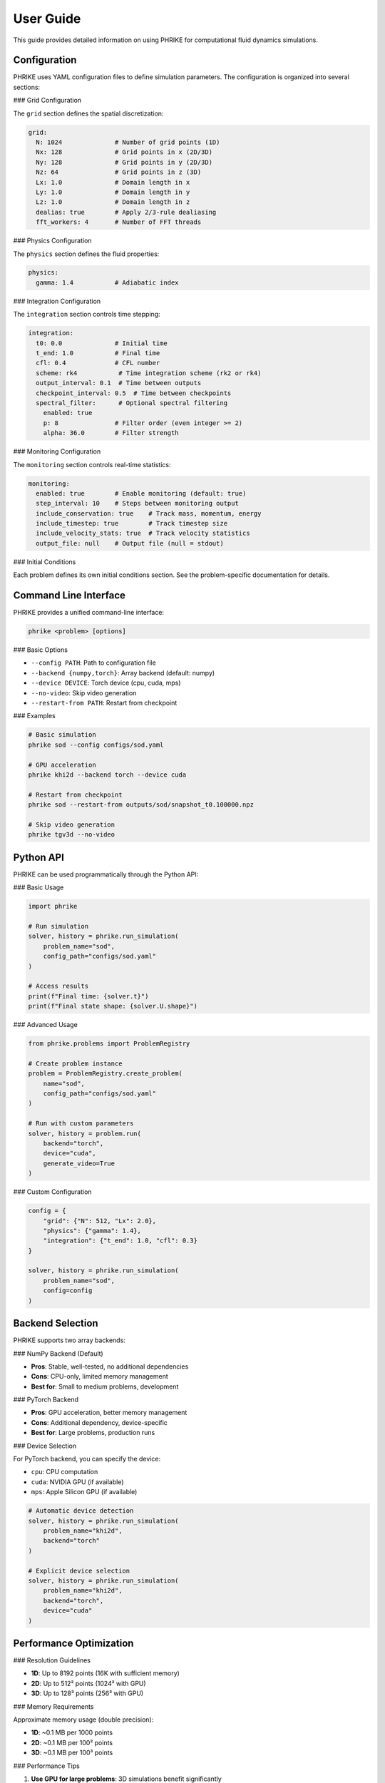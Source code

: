 User Guide
==========

This guide provides detailed information on using PHRIKE for computational fluid dynamics simulations.

Configuration
-------------

PHRIKE uses YAML configuration files to define simulation parameters. The configuration is organized into several sections:

### Grid Configuration

The ``grid`` section defines the spatial discretization:

.. code-block:: yaml

   grid:
     N: 1024              # Number of grid points (1D)
     Nx: 128              # Grid points in x (2D/3D)
     Ny: 128              # Grid points in y (2D/3D)
     Nz: 64               # Grid points in z (3D)
     Lx: 1.0              # Domain length in x
     Ly: 1.0              # Domain length in y
     Lz: 1.0              # Domain length in z
     dealias: true        # Apply 2/3-rule dealiasing
     fft_workers: 4       # Number of FFT threads

### Physics Configuration

The ``physics`` section defines the fluid properties:

.. code-block:: yaml

   physics:
     gamma: 1.4           # Adiabatic index

### Integration Configuration

The ``integration`` section controls time stepping:

.. code-block:: yaml

   integration:
     t0: 0.0              # Initial time
     t_end: 1.0           # Final time
     cfl: 0.4             # CFL number
     scheme: rk4           # Time integration scheme (rk2 or rk4)
     output_interval: 0.1  # Time between outputs
     checkpoint_interval: 0.5  # Time between checkpoints
     spectral_filter:      # Optional spectral filtering
       enabled: true
       p: 8               # Filter order (even integer >= 2)
       alpha: 36.0        # Filter strength

### Monitoring Configuration

The ``monitoring`` section controls real-time statistics:

.. code-block:: yaml

   monitoring:
     enabled: true        # Enable monitoring (default: true)
     step_interval: 10    # Steps between monitoring output
     include_conservation: true    # Track mass, momentum, energy
     include_timestep: true        # Track timestep size
     include_velocity_stats: true  # Track velocity statistics
     output_file: null    # Output file (null = stdout)

### Initial Conditions

Each problem defines its own initial conditions section. See the problem-specific documentation for details.

Command Line Interface
----------------------

PHRIKE provides a unified command-line interface:

.. code-block:: bash

   phrike <problem> [options]

### Basic Options

- ``--config PATH``: Path to configuration file
- ``--backend {numpy,torch}``: Array backend (default: numpy)
- ``--device DEVICE``: Torch device (cpu, cuda, mps)
- ``--no-video``: Skip video generation
- ``--restart-from PATH``: Restart from checkpoint

### Examples

.. code-block:: bash

   # Basic simulation
   phrike sod --config configs/sod.yaml
   
   # GPU acceleration
   phrike khi2d --backend torch --device cuda
   
   # Restart from checkpoint
   phrike sod --restart-from outputs/sod/snapshot_t0.100000.npz
   
   # Skip video generation
   phrike tgv3d --no-video

Python API
----------

PHRIKE can be used programmatically through the Python API:

### Basic Usage

.. code-block:: python

   import phrike
   
   # Run simulation
   solver, history = phrike.run_simulation(
       problem_name="sod",
       config_path="configs/sod.yaml"
   )
   
   # Access results
   print(f"Final time: {solver.t}")
   print(f"Final state shape: {solver.U.shape}")

### Advanced Usage

.. code-block:: python

   from phrike.problems import ProblemRegistry
   
   # Create problem instance
   problem = ProblemRegistry.create_problem(
       name="sod",
       config_path="configs/sod.yaml"
   )
   
   # Run with custom parameters
   solver, history = problem.run(
       backend="torch",
       device="cuda",
       generate_video=True
   )

### Custom Configuration

.. code-block:: python

   config = {
       "grid": {"N": 512, "Lx": 2.0},
       "physics": {"gamma": 1.4},
       "integration": {"t_end": 1.0, "cfl": 0.3}
   }
   
   solver, history = phrike.run_simulation(
       problem_name="sod",
       config=config
   )

Backend Selection
-----------------

PHRIKE supports two array backends:

### NumPy Backend (Default)

- **Pros**: Stable, well-tested, no additional dependencies
- **Cons**: CPU-only, limited memory management
- **Best for**: Small to medium problems, development

### PyTorch Backend

- **Pros**: GPU acceleration, better memory management
- **Cons**: Additional dependency, device-specific
- **Best for**: Large problems, production runs

### Device Selection

For PyTorch backend, you can specify the device:

- ``cpu``: CPU computation
- ``cuda``: NVIDIA GPU (if available)
- ``mps``: Apple Silicon GPU (if available)

.. code-block:: python

   # Automatic device detection
   solver, history = phrike.run_simulation(
       problem_name="khi2d",
       backend="torch"
   )
   
   # Explicit device selection
   solver, history = phrike.run_simulation(
       problem_name="khi2d",
       backend="torch",
       device="cuda"
   )

Performance Optimization
------------------------

### Resolution Guidelines

- **1D**: Up to 8192 points (16K with sufficient memory)
- **2D**: Up to 512² points (1024² with GPU)
- **3D**: Up to 128³ points (256³ with GPU)

### Memory Requirements

Approximate memory usage (double precision):

- **1D**: ~0.1 MB per 1000 points
- **2D**: ~0.1 MB per 100² points
- **3D**: ~0.1 MB per 100³ points

### Performance Tips

1. **Use GPU for large problems**: 3D simulations benefit significantly
2. **Enable spectral filtering**: Prevents aliasing at high resolutions
3. **Optimize CFL number**: Balance stability and efficiency
4. **Use PyFFTW**: Install for better FFT performance

.. code-block:: bash

   # Install PyFFTW for better performance
   pip install pyfftw
   
   # Use multiple FFT threads
   export OMP_NUM_THREADS=4

Troubleshooting
---------------

### Common Issues

1. **ImportError: No module named 'numba'**
   - Solution: ``pip install numba``

2. **CUDA out of memory**
   - Solution: Reduce resolution or use CPU backend

3. **FFT performance issues**
   - Solution: Install PyFFTW or increase FFT workers

4. **Simulation instability**
   - Solution: Reduce CFL number or enable spectral filtering

### Debug Mode

Enable verbose output for debugging:

.. code-block:: python

   import logging
   logging.basicConfig(level=logging.DEBUG)
   
   solver, history = phrike.run_simulation(
       problem_name="sod",
       config_path="configs/sod.yaml"
   )

### Checkpoint and Restart

PHRIKE supports checkpointing for long simulations:

.. code-block:: yaml

   integration:
     checkpoint_interval: 0.5  # Save checkpoint every 0.5 time units

Restart from checkpoint:

.. code-block:: python

   solver, history = phrike.run_simulation(
       problem_name="sod",
       config_path="configs/sod.yaml",
       restart_from="outputs/sod/snapshot_t0.500000.npz"
   )

Output and Visualization
------------------------

### Output Files

PHRIKE generates several output files:

- **Field snapshots**: ``fields_t*.png`` - Solution visualization
- **Checkpoints**: ``snapshot_t*.npz`` - Restart files
- **Conservation plots**: ``conserved.png`` - Conservation tracking
- **Videos**: ``*.mp4`` - Animated solutions

### Custom Visualization

You can create custom visualizations:

.. code-block:: python

   import matplotlib.pyplot as plt
   import numpy as np
   
   # Access solution data
   rho, u, p, _ = solver.equations.primitive(solver.U)
   
   # Create custom plot
   plt.figure(figsize=(10, 6))
   plt.plot(solver.grid.x, rho, label='Density')
   plt.plot(solver.grid.x, u, label='Velocity')
   plt.plot(solver.grid.x, p, label='Pressure')
   plt.legend()
   plt.xlabel('x')
   plt.title(f'Solution at t = {solver.t:.3f}')
   plt.show()

### Video Generation

Videos are generated automatically unless disabled:

.. code-block:: bash

   # Skip video generation
   phrike sod --no-video
   
   # Custom video settings
   phrike sod --config configs/sod.yaml --video-fps 60
